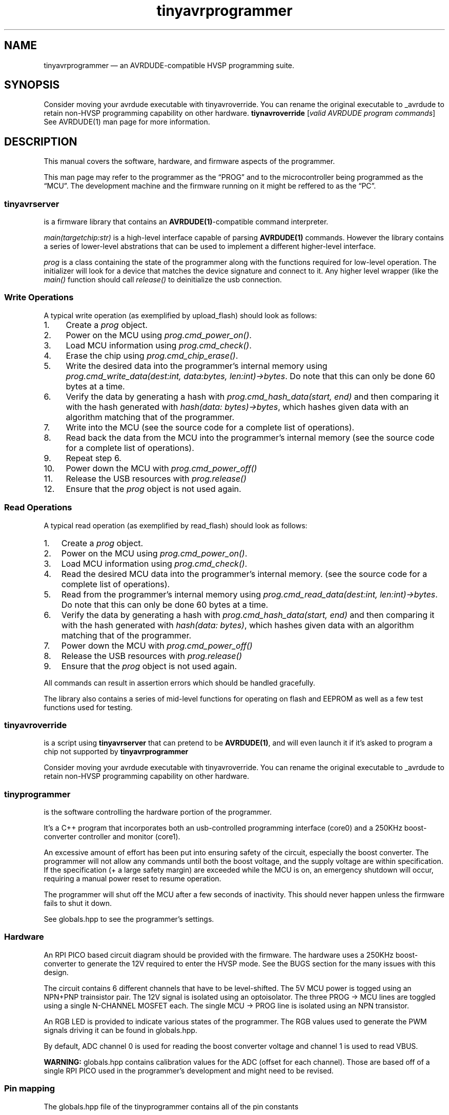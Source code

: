 .\" Automatically generated by Pandoc 2.9.2.1
.\"
.TH "tinyavrprogrammer" "7" "" "1.0.0" ""
.hy
.SH NAME
.PP
tinyavrprogrammer \[em] an AVRDUDE-compatible HVSP programming suite.
.SH SYNOPSIS
.PP
Consider moving your avrdude executable with tinyavroverride.
You can rename the original executable to _avrdude to retain non-HVSP
programming capability on other hardware.
\f[B]tiynavroverride\f[R] [\f[I]valid AVRDUDE program commands\f[R]] See
AVRDUDE(1) man page for more information.
.SH DESCRIPTION
.PP
This manual covers the software, hardware, and firmware aspects of the
programmer.
.PP
This man page may refer to the programmer as the \[lq]PROG\[rq] and to
the microcontroller being programmed as the \[lq]MCU\[rq].
The development machine and the firmware running on it might be reffered
to as the \[lq]PC\[rq].
.SS \f[B]tinyavrserver\f[R]
.PP
is a firmware library that contains an \f[B]AVRDUDE(1)\f[R]-compatible
command interpreter.
.PP
\f[I]main(targetchip:str)\f[R] is a high-level interface capable of
parsing \f[B]AVRDUDE(1)\f[R] commands.
However the library contains a series of lower-level abstrations that
can be used to implement a different higher-level interface.
.PP
\f[I]prog\f[R] is a class containing the state of the programmer along
with the functions required for low-level operation.
The initializer will look for a device that matches the device signature
and connect to it.
Any higher level wrapper (like the \f[I]main()\f[R] function should call
\f[I]release()\f[R] to deinitialize the usb connection.
.SS Write Operations
.PP
A typical write operation (as exemplified by upload_flash) should look
as follows:
.IP " 1." 4
Create a \f[I]prog\f[R] object.
.IP " 2." 4
Power on the MCU using \f[I]prog.cmd_power_on()\f[R].
.IP " 3." 4
Load MCU information using \f[I]prog.cmd_check()\f[R].
.IP " 4." 4
Erase the chip using \f[I]prog.cmd_chip_erase()\f[R].
.IP " 5." 4
Write the desired data into the programmer\[cq]s internal memory using
\f[I]prog.cmd_write_data(dest:int, data:bytes, len:int)->bytes\f[R].
Do note that this can only be done 60 bytes at a time.
.IP " 6." 4
Verify the data by generating a hash with \f[I]prog.cmd_hash_data(start,
end)\f[R] and then comparing it with the hash generated with
\f[I]hash(data: bytes)->bytes\f[R], which hashes given data with an
algorithm matching that of the programmer.
.IP " 7." 4
Write into the MCU (see the source code for a complete list of
operations).
.IP " 8." 4
Read back the data from the MCU into the programmer\[cq]s internal
memory (see the source code for a complete list of operations).
.IP " 9." 4
Repeat step 6.
.IP "10." 4
Power down the MCU with \f[I]prog.cmd_power_off()\f[R]
.IP "11." 4
Release the USB resources with \f[I]prog.release()\f[R]
.IP "12." 4
Ensure that the \f[I]prog\f[R] object is not used again.
.SS Read Operations
.PP
A typical read operation (as exemplified by read_flash) should look as
follows:
.IP "1." 3
Create a \f[I]prog\f[R] object.
.IP "2." 3
Power on the MCU using \f[I]prog.cmd_power_on()\f[R].
.IP "3." 3
Load MCU information using \f[I]prog.cmd_check()\f[R].
.IP "4." 3
Read the desired MCU data into the programmer\[cq]s internal memory.
(see the source code for a complete list of operations).
.IP "5." 3
Read from the programmer\[cq]s internal memory using
\f[I]prog.cmd_read_data(dest:int, len:int)->bytes\f[R].
Do note that this can only be done 60 bytes at a time.
.IP "6." 3
Verify the data by generating a hash with \f[I]prog.cmd_hash_data(start,
end)\f[R] and then comparing it with the hash generated with
\f[I]hash(data: bytes)\f[R], which hashes given data with an algorithm
matching that of the programmer.
.IP "7." 3
Power down the MCU with \f[I]prog.cmd_power_off()\f[R]
.IP "8." 3
Release the USB resources with \f[I]prog.release()\f[R]
.IP "9." 3
Ensure that the \f[I]prog\f[R] object is not used again.
.PP
All commands can result in assertion errors which should be handled
gracefully.
.PP
The library also contains a series of mid-level functions for operating
on flash and EEPROM as well as a few test functions used for testing.
.SS \f[B]tinyavroverride\f[R]
.PP
is a script using \f[B]tinyavrserver\f[R] that can pretend to be
\f[B]AVRDUDE(1)\f[R], and will even launch it if it\[cq]s asked to
program a chip not supported by \f[B]tinyavrprogrammer\f[R]
.PP
Consider moving your avrdude executable with tinyavroverride.
You can rename the original executable to _avrdude to retain non-HVSP
programming capability on other hardware.
.SS \f[B]tinyprogrammer\f[R]
.PP
is the software controlling the hardware portion of the programmer.
.PP
It\[cq]s a C++ program that incorporates both an usb-controlled
programming interface (core0) and a 250KHz boost-converter controller
and monitor (core1).
.PP
An excessive amount of effort has been put into ensuring safety of the
circuit, especially the boost converter.
The programmer will not allow any commands until both the boost voltage,
and the supply voltage are within specification.
If the specification (+ a large safety margin) are exceeded while the
MCU is on, an emergency shutdown will occur, requiring a manual power
reset to resume operation.
.PP
The programmer will shut off the MCU after a few seconds of inactivity.
This should never happen unless the firmware fails to shut it down.
.PP
See globals.hpp to see the programmer\[cq]s settings.
.SS Hardware
.PP
An RPI PICO based circuit diagram should be provided with the firmware.
The hardware uses a 250KHz boost-converter to generate the 12V required
to enter the HVSP mode.
See the BUGS section for the many issues with this design.
.PP
The circuit contains 6 different channels that have to be level-shifted.
The 5V MCU power is togged using an NPN+PNP trainsistor pair.
The 12V signal is isolated using an optoisolator.
The three PROG -> MCU lines are toggled using a single N-CHANNEL MOSFET
each.
The single MCU -> PROG line is isolated using an NPN transistor.
.PP
An RGB LED is provided to indicate various states of the programmer.
The RGB values used to generate the PWM signals driving it can be found
in globals.hpp.
.PP
By default, ADC channel 0 is used for reading the boost converter
voltage and channel 1 is used to read VBUS.
.PP
\f[B]WARNING:\f[R] globals.hpp contains calibration values for the ADC
(offset for each channel).
Those are based off of a single RPI PICO used in the programmer\[cq]s
development and might need to be revised.
.SS Pin mapping
.PP
The globals.hpp file of the tinyprogrammer contains all of the pin
constants
.IP \[bu] 2
\f[B]SCI\f[R] \[em] \f[I]PIN 17\f[R] \[em] Serial clock input
.IP \[bu] 2
\f[B]SDI\f[R] \[em] \f[I]PIN 15\f[R] \[em] Serial data input
.IP \[bu] 2
\f[B]SII\f[R] \[em] \f[I]PIN 14\f[R] \[em] Serial instruction input
.IP \[bu] 2
\f[B]SDO\f[R] \[em] \f[I]PIN 12\f[R] \[em] Serial data output
.IP \[bu] 2
\f[B]POWER\f[R] \[em]\ \f[I]PIN 16\f[R] \[em] toggles power to the MCU
.IP \[bu] 2
\f[B]PULSE\f[R] \[em]\ \f[I]PIN 13\f[R] \[em] the pwm source that drives
the boost converter
.IP \[bu] 2
\f[B]HIGHVOLT\f[R] \[em]\ \f[I]PIN 18\f[R] \[em] toggles the connection
between 12V line and the MCU\[cq]s reset pin.
.IP \[bu] 2
\f[B]RED\f[R] \[em]\ \f[I]PIN 9\f[R] \[em] the red PWM channel of the
RGB LED indicator.
.IP \[bu] 2
\f[B]GREEN\f[R] \[em]\ \f[I]PIN 8\f[R] \[em] the green PWM channel of
the RGB LED indicator.
.IP \[bu] 2
\f[B]BLUE\f[R] \[em]\ \f[I]PIN 7\f[R] \[em] the blue PWM channel of the
RGB LED indicator.
.SS Communication Protocol
.PP
The firmware communicates with the programmer over USB, the packet size
is 64 bytes, however this could probably be extended.
The programmer has a 128kB buffer that it uses to store intermediate
data.
.PP
The first byte of a PC -> PROG packet contains a commandID, the second
contains the size of the package.
The remaining 62 bytes may contain command data.
.PP
The first byte of a PROG -> PC packet contains a result compatible with
the Responses enum.
Any response other than 1 is an error and will result in an assertion
failure.
.PP
All writes to the PROG should be followed by a read and check.
No errors should go ignored.
All logic and cmd errors can be recovered from, hardware errors should
result in the program terminating after sending appropriate power-off
commands to the MCU (if relevant) and releasing the USB context.
.SS Supported Microcontrollers
.PP
The following microcontrollers are currently supported.
The support can be easily extended to other microcontrollers, as
discussed later.
.IP \[bu] 2
\f[B]ATTiny85\f[R]
.IP \[bu] 2
\f[B]ATTiny45\f[R]
.IP \[bu] 2
\f[B]ATTiny25\f[R]
.SS Extending support
.SS - \f[B]tinyavroverride.py\f[R]
.PP
\f[I]chips\f[R] contains the list of matches that determines whether to
use tinyavrserver.
See AVRDUDE(1) for chip identifiers.
.SS - \f[B]tinyprogrammer/globals.hpp\f[R]
.PP
the \f[I]CHIP_ID\f[R] enum contains the IDs of the supported MCUs.
.PP
\f[I]info\f[R] contains the MCU information in the following format:
.IP "1." 3
\f[I]strname\f[R] \[em] the name used by the firmware in its output
messages.
.IP "2." 3
\f[I]id\f[R] \[em]\ the CHIP_ID associated with the MCU.
.IP "3." 3
\f[I]signature\f[R] \[em]\ the 3-byte signature.
See the documentation for the relevant MCU.
.IP "4." 3
\f[I]word_bytes\f[R] \[em]\ the number of bytes per word, typically 2.
.IP "5." 3
\f[I]flash_words\f[R] \[em]\ number of words of flash.
See the documentation for the relevant MCU.
.IP "6." 3
\f[I]flash_page_Words\f[R] \[em]\ number of flash words per page.
.IP "7." 3
\f[I]eeprom_page_bytes\f[R]\ \[em]\ number of EEPROM bytes per page.
.IP "8." 3
\f[I]eeprom_page_num\f[R] \[em] number of EEPROM pages.
.SH EXAMPLES
.PP
On ATTiny85: Set fuses to 0xE2 and 0x56, flash firmware.hex.
\f[B]tinyavroverride.py\f[R] -p t85 -Ulfuse:w:0xE2:m -Uhfuse:w:0x56:m
-Uflash:w:firmware.hex:i See \f[B]AVRDUDE(1)\f[R] for a comprehensible
breakdown of available commands.
.SH BUGS
.PP
The way the programmer handles reading fuses does not account for MCUs
that have less or more than 3.
This should work fine with the ATTinyx5 and ATtinyx4 series, but might
be an issue with some of the older ATTiny MCUs.
This shouldn\[cq]t require much effort to fix if it does become an
issue.
.SH CAVEATS
.SS Software
.PP
The way the programmer handles reading fuses does not account for MCUs
that have less or more than 3.
This should work fine with the ATTinyx5 and ATtinyx4 series, but might
be an issue with some of the older ATTiny MCUs.
This shouldn\[cq]t require much effort to fix if it does become an
issue.
.PP
The programmer can only read/write up to 128kB of data at a time.
The firmware does not account for the possibility of a larger operation.
There are currently no HVSP microcontrollers that would require a
greater amount of RAM.
.PP
The hash function used for verifying data is weak, it\[cq]s a simple
series XORs.
.PP
The USB packet size (64B) is needlessly small.
.PP
The HVSP protocol is implemented through bitbanging.
This could be replaced with PIO.
.SS Hardware
.PP
The boost-converter design is flawed and incapable of supplying more
than \[ti]30mA.
This is more than enough for the protocol.
One relatively simple improvement would involve replacing the switching
NPN transistor with a MOSFET and increasing the operating frequency.
.PP
I would be much simpler to use opto-isolation for all channels instead
of using 3 different methods.
.SH LICENSE
.PP
This manual, as well as all of the tinyavrprogrammer components
described here
.SH SEE ALSO
.PP
\f[B]AVRDUDE(1)\f[R]
